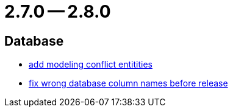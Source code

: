 = 2.7.0 -- 2.8.0

== Database

* link:https://www.github.com/ls1intum/Artemis/commit/322d6e7ff560a4e6f4c8865cc1858ae27cca6963[add modeling conflict entitities]
* link:https://www.github.com/ls1intum/Artemis/commit/597f57942b41253db77e144e4a34c7c120395217[fix wrong database column names before release]


